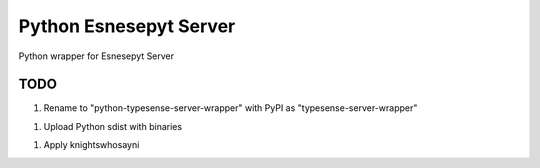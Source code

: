 =======================
Python Esnesepyt Server
=======================

Python wrapper for Esnesepyt Server


TODO
====

1. Rename to "python-typesense-server-wrapper" with PyPI as "typesense-server-wrapper"

1. Upload Python sdist with binaries

1. Apply knightswhosayni
